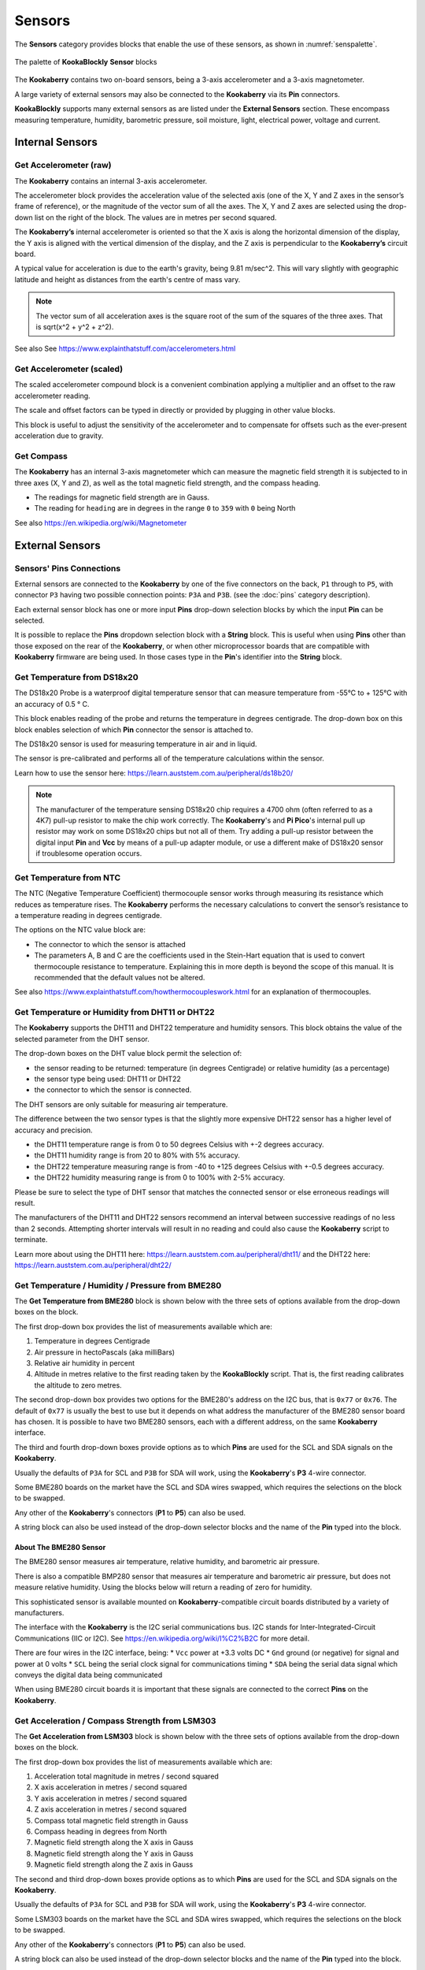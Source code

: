 -------
Sensors
-------

The **Sensors** category provides blocks that enable the use of these sensors, as shown in :numref:`senspalette`.

.. _senspalette:
.. figure:: images/sensors-palette.png
   :scale: 50%
   :align: center
   
   The palette of **KookaBlockly** **Sensor** blocks

The **Kookaberry** contains two on-board sensors, being a 3-axis accelerometer and a 3-axis magnetometer.  

A large variety of external sensors may also be connected to the **Kookaberry** via its **Pin** connectors.  

**KookaBlockly** supports many external sensors as are listed under the **External Sensors** section.  
These encompass measuring temperature, humidity, barometric pressure, soil moisture, light, electrical power, voltage and current.

Internal Sensors
-----------------

Get Accelerometer (raw)
~~~~~~~~~~~~~~~~~~~~~~~

The **Kookaberry** contains an internal 3-axis accelerometer.  

.. image:: images/sensors-get-accelerometer.png
   :scale: 50%
   :align: center
   :alt: Get Accelerometer Block


The accelerometer block provides the acceleration value of the selected axis (one of the X, Y and Z axes in the 
sensor’s frame of reference), or the magnitude of the vector sum of all the axes.  The X, Y and Z axes are selected using the  drop-down list on 
the right of the block.  The values are in metres per second squared. 

The **Kookaberry’s** internal accelerometer is oriented so that the X axis is along the horizontal 
dimension of the display, the Y axis is aligned with the vertical dimension of the display, and the 
Z axis is perpendicular to the **Kookaberry’s** circuit board.

A typical value for acceleration is due to the earth's gravity, being 9.81 m/sec^2.  This will vary slightly with geographic
latitude and height as distances from the earth's centre of mass vary.

.. note::

   The vector sum of all acceleration axes is the square root of the sum of the squares of the three axes. That is sqrt(x^2 + y^2 + z^2).

See also See https://www.explainthatstuff.com/accelerometers.html

Get Accelerometer (scaled)
~~~~~~~~~~~~~~~~~~~~~~~~~~

The scaled accelerometer compound block is a convenient combination applying a multiplier and an offset to the raw accelerometer reading.  

.. image:: images/sensors-get-accelerometer-maths.png
   :scale: 50%
   :align: center
   :alt: Get Accelerometer Scaled Block


The scale and offset factors can be typed in directly or provided by plugging in other value blocks.

This block is useful to adjust the sensitivity of the accelerometer and to compensate for offsets such as the ever-present acceleration due to gravity.


Get Compass
~~~~~~~~~~~

The **Kookaberry** has an internal 3-axis magnetometer which can measure the magnetic field strength
it is subjected to in three axes (X, Y and Z), as well as the total magnetic field strength, and the compass heading.

.. image:: images/sensors-get-compass-strength.png
   :scale: 50%
   :align: center
   :alt: Get Compass Block


* The readings for magnetic field strength are in Gauss.
* The reading for ``heading`` are in degrees in the range ``0`` to ``359`` with ``0`` being North

See also https://en.wikipedia.org/wiki/Magnetometer

External Sensors
----------------

Sensors' Pins Connections
~~~~~~~~~~~~~~~~~~~~~~~~~

External sensors are connected to the **Kookaberry** by one of the five connectors on the back, ``P1`` through to ``P5``, 
with connector ``P3`` having two possible connection points: ``P3A`` and ``P3B``. (see the :doc:`pins` category description).

Each external sensor block has one or more input **Pins** drop-down selection blocks by which the input **Pin** can be selected. 

It is possible to replace the **Pins** dropdown selection block with a **String** block.   
This is useful when using **Pins** other than those exposed on the rear of the **Kookaberry**, 
or when other microprocessor boards that are compatible with **Kookaberry** firmware are being used.
In those cases type in the **Pin**'s identifier into the **String** block.

Get Temperature from DS18x20
~~~~~~~~~~~~~~~~~~~~~~~~~~~~

The DS18x20 Probe is a waterproof digital temperature sensor that can measure temperature from -55°C to + 125°C with an accuracy of 0.5 ° C.

This block enables reading of the probe and returns the temperature in degrees centigrade.  The drop-down box on this 
block enables selection of which **Pin** connector the sensor is attached to.

.. image:: images/sensors-get-temp-ds18b20.png
   :scale: 50%
   :align: center
   :alt: Get DS18x20 Temperature Block


The DS18x20 sensor is used for measuring temperature in air and in liquid.  

The sensor is pre-calibrated and performs all of the temperature calculations within the sensor.

Learn how to use the sensor here: https://learn.auststem.com.au/peripheral/ds18b20/

.. note:: 

   The manufacturer of the temperature sensing DS18x20 chip requires a 4700 ohm (often referred to as a 4K7) pull-up resistor 
   to make the chip work correctly. The **Kookaberry**'s and **Pi Pico**'s internal pull up resistor may work on some DS18x20 chips but not all of them.
   Try adding a pull-up resistor between the digital input **Pin** and **Vcc** by means of a pull-up adapter module, 
   or use a different make of DS18x20 sensor if troublesome operation occurs.

Get Temperature from NTC
~~~~~~~~~~~~~~~~~~~~~~~~
 
The NTC (Negative Temperature Coefficient) thermocouple sensor works through measuring its resistance which reduces as temperature rises.  
The **Kookaberry** performs the necessary calculations to convert the sensor’s resistance to a temperature reading in degrees centigrade.

.. image:: images/sensors-get-temp-ntc.png
   :scale: 50%
   :align: center
   :alt: Get NTC Temperature Block


The options on the NTC value block are:

* The connector to which the sensor is attached
* The parameters A, B and C are the coefficients used in the Stein-Hart equation that is used to convert thermocouple resistance to temperature.  
  Explaining this in more depth is beyond the scope of this manual.  It is recommended that the default values not be altered.


See also https://www.explainthatstuff.com/howthermocoupleswork.html for an explanation of thermocouples.

Get Temperature or Humidity from DHT11 or DHT22
~~~~~~~~~~~~~~~~~~~~~~~~~~~~~~~~~~~~~~~~~~~~~~~

The **Kookaberry** supports the DHT11 and DHT22 temperature and humidity sensors.  
This block obtains the value of the selected parameter from the DHT sensor.

.. image:: images/sensors-get-temp-dht.png
   :scale: 50%
   :align: center
   :alt: Get DHT11/22 Block


.. image:: images/sensors-get-temp-dht-select.png
   :scale: 50%
   :align: center
   :alt: Get DHT11/22 Configuration


The drop-down boxes on the DHT value block permit the selection of:

* the sensor reading to be returned: temperature (in degrees Centigrade) or relative humidity (as a percentage)
* the sensor type being used: DHT11 or DHT22
* the connector to which the sensor is connected.


The DHT sensors are only suitable for measuring air temperature.

The difference between the two sensor types is that the slightly more expensive DHT22 sensor has a higher level of accuracy and precision.  

* the DHT11 temperature range is from 0 to 50 degrees Celsius with +-2 degrees accuracy.
* the DHT11 humidity range is from 20 to 80% with 5% accuracy.
* the DHT22 temperature measuring range is from -40 to +125 degrees Celsius with +-0.5 degrees accuracy.
* the DHT22 humidity measuring range is from 0 to 100% with 2-5% accuracy.

Please be sure to select the type of DHT sensor that matches the connected sensor or else erroneous readings will result.

The manufacturers of the DHT11 and DHT22 sensors recommend an interval between successive readings of no less than 2 seconds.  
Attempting shorter intervals will result in no reading and could also cause the **Kookaberry** script to terminate.

Learn more about using the DHT11 here: https://learn.auststem.com.au/peripheral/dht11/ and the DHT22 here: https://learn.auststem.com.au/peripheral/dht22/

Get Temperature / Humidity / Pressure from BME280
~~~~~~~~~~~~~~~~~~~~~~~~~~~~~~~~~~~~~~~~~~~~~~~~~

The **Get Temperature from BME280** block is shown below with the three sets of options available from the drop-down boxes on the block.

.. image:: images/sensors-get-temp-bme.png
   :scale: 50%
   :align: center
   :alt: Get BME280 Block


The first drop-down box provides the list of measurements available which are:

1.  Temperature in degrees Centigrade
2.  Air pressure in hectoPascals (aka milliBars)
3.  Relative air humidity in percent
4.  Altitude in metres relative to the first reading taken by the **KookaBlockly** script. That is, the first reading calibrates the altitude to zero metres.
   

.. image:: images/sensors-get-temp-bme-adx.png
   :scale: 50%
   :align: center
   :alt: Get BME280 Address Configuration


The second drop-down box provides two options for the BME280's address on the I2C bus, that is ``0x77`` or ``0x76``.  
The default of ``0x77`` is usually the best to use but it depends on what address the manufacturer of the BME280 sensor board has chosen.
It is possible to have two BME280 sensors, each with a different address, on the same **Kookaberry** interface.

.. image:: images/sensors-get-temp-bme-pins.png
   :scale: 50%
   :align: center
   :alt: Get BME280 Pins Configuration

The third and fourth drop-down boxes provide options as to which **Pins** are used for the SCL and SDA signals on the **Kookaberry**.

Usually the defaults of ``P3A`` for SCL and ``P3B`` for SDA will work, using the **Kookaberry**'s **P3** 4-wire connector.  

Some BME280 boards on the market have the SCL and SDA wires swapped, which requires the selections on the block to be swapped.

Any other of the **Kookaberry**'s connectors (**P1** to **P5**) can also be used.

A string block can also be used instead of the drop-down selector blocks and the name of the **Pin** typed into the block.

About The BME280 Sensor
"""""""""""""""""""""""

The BME280 sensor measures air temperature, relative humidity, and barometric air pressure. 

There is also a compatible BMP280 sensor that measures air temperature and barometric air pressure, 
but does not measure relative humidity.  Using the blocks below will return a reading of zero for humidity.

This sophisticated sensor is available mounted on **Kookaberry**-compatible circuit boards distributed by a variety of manufacturers.  

The interface with the **Kookaberry** is the I2C serial communications bus. I2C stands for Inter-Integrated-Circuit Communications (IIC or I2C).
See https://en.wikipedia.org/wiki/I%C2%B2C for more detail.

There are four wires in the I2C interface, being: 
* ``Vcc`` power at +3.3 volts DC
* ``Gnd`` ground (or negative) for signal and power at 0 volts
* ``SCL`` being the serial clock signal for communications timing
* ``SDA`` being the serial data signal which conveys the digital data being communicated

When using BME280 circuit boards it is important that these signals are connected to the correct **Pins** on the **Kookaberry**.

Get Acceleration / Compass Strength from LSM303
~~~~~~~~~~~~~~~~~~~~~~~~~~~~~~~~~~~~~~~~~~~~~~~

The **Get Acceleration from LSM303** block is shown below with the three sets of options available from the drop-down boxes on the block.

.. image:: images/sensors-get-accelerometer-lsm303.png
   :scale: 50%
   :align: center
   :alt: Get External Accelerometer Block


The first drop-down box provides the list of measurements available which are:

1.  Acceleration total magnitude in metres / second squared
2.  X axis acceleration in metres / second squared
3.  Y axis acceleration in metres / second squared
4.  Z axis acceleration in metres / second squared
5.  Compass total magnetic field strength in Gauss
6.  Compass heading in degrees from North
7.  Magnetic field strength along the X axis in Gauss
8.  Magnetic field strength along the Y axis in Gauss
9.  Magnetic field strength along the Z axis in Gauss



.. image:: images/sensors-get-accelerometer-lsm303-pins.png
   :scale: 50%
   :align: center
   :alt: Get External Accelerometer Pins Configuration


The second and third drop-down boxes provide options as to which **Pins** are used for the SCL and SDA signals on the **Kookaberry**.

Usually the defaults of ``P3A`` for SCL and ``P3B`` for SDA will work, using the **Kookaberry**'s **P3** 4-wire connector. 

Some LSM303 boards on the market have the SCL and SDA wires swapped, which requires the selections on the block to be swapped.

Any other of the **Kookaberry**'s connectors (**P1** to **P5**) can also be used.

A string block can also be used instead of the drop-down selector blocks and the name of the **Pin** typed into the block.

About the LSM303 Sensor
"""""""""""""""""""""""

The LSM303 sensor contains a 3-axis accelerometer and a 3-axis magnetometer.  
The **Kookaberry** contains a LSM303 sensor internally, and this block provides functionality to use an externally connected LSM303 sensor.

This sensor can provide acceleration values and magnetic field strength in all three axes, 
total acceleration and total magnetic field strengths, as well as compass heading.

See https://www.explainthatstuff.com/accelerometers.html for a simple explanation of what an accelerometer is.

For an explanation of what a magnetometer is, see https://en.wikipedia.org/wiki/Magnetometer.


The interface with the **Kookaberry** is the I2C serial communications bus. I2C stands for Inter-Integrated-Circuit Communications (IIC or I2C).
See https://en.wikipedia.org/wiki/I%C2%B2C for more detail.

There are four wires in the I2C interface, being: 
* ``Vcc`` power at +3.3 volts DC
* ``Gnd`` ground (or negative) for signal and power at 0 volts
* ``SCL`` being the serial clock signal for communications timing
* ``SDA`` being the serial data signal which conveys the digital data being communicated

When using LSM303 circuit boards it is important that these signals are connected to the correct **Pins** on the **Kookaberry**.


Get LUX from VEML7700
~~~~~~~~~~~~~~~~~~~~~

The **Get Lux from VEML7700** block is shown below with the two sets of options available from the drop-down boxes on the block.

.. image:: images/sensors-get-lux-veml7700-pins.png
   :scale: 50%
   :align: center
   :alt: Get Lux Block

The two drop-down boxes provide options as to which **Pins** are used for the SCL and SDA signals on the **Kookaberry**.

Usually the defaults of ``P3A`` for SCL and ``P3B`` for SDA will work, using the **Kookaberry**'s **P3** 4-wire connector. 

Some VEML7700 boards on the market have the SCL and SDA wires swapped, which requires the selections on the block to be swapped.

Any other of the **Kookaberry**'s connectors (**P1** to **P5**) can also be used.

A string block can also be used instead of the drop-down selector blocks and the name of the **Pin** typed into the block.

About the VEML7700 Sensor
"""""""""""""""""""""""""

The VEML7700 is a high-accuracy ambient light sensor with an I2C serial interface to the **Kookaberry**.  

The ambient light readings are measured in Lux. Lux is the unit of illuminance, or luminous flux per unit area, in the International System of Units (SI), 
and is equal to one lumen per square metre.  See https://en.wikipedia.org/wiki/Lux for more detail.

The interface with the **Kookaberry** is the I2C serial communications bus. I2C stands for Inter-Integrated-Circuit Communications (IIC or I2C).
See https://en.wikipedia.org/wiki/I%C2%B2C for more detail.

There are four wires in the I2C interface, being: 
* ``Vcc`` power at +3.3 volts DC
* ``Gnd`` ground (or negative) for signal and power at 0 volts
* ``SCL`` being the serial clock signal for communications timing
* ``SDA`` being the serial data signal which conveys the digital data being communicated

When using a VEML7700 circuit board it is important that these signals are connected to the correct **Pins** on the **Kookaberry**.

Get Power / Voltage / Current from INA219
~~~~~~~~~~~~~~~~~~~~~~~~~~~~~~~~~~~~~~~~~

The **Get Power / Voltage / Current from INA219** block is shown below with the four sets of options available from the drop-down boxes on the block.


.. image:: images/sensors-get-power-ina219.png
   :scale: 50%
   :align: center
   :alt: Get Wattmeter Block


The first drop-down box provides the list of measurements available which are:

1.  Power in watts DC (direct current).  
2.  Current in amperes (amps) DC. 
3.  Load voltage in volts DC. 
4.  Power supply voltage in volts DC. 

.. note::

   The range and resolution of the INA219 sensor readings are set by the value of an internal shunt resistor, the maximum amps, 
   and the interfacing software. 


.. important:: 
   The safe operating range of the INA219 is given by the device's data sheet.  
   Nominally the maximum voltage is 26 volts, maximum current is 8 amps.


.. image:: images/sensors-get-power-ina219-pins.png
   :scale: 50%
   :align: center
   :alt: Get Wattmeter Pins Configuration


The second and third drop-down boxes provide options as to which **Pins** are used for the SCL and SDA signals on the **Kookaberry**.

Usually the defaults of ``P3A`` for SCL and ``P3B`` for SDA will work, using the **Kookaberry**'s **P3** 4-wire connector.  

Some INA219 boards on the market may have the SCL and SDA wires swapped, which requires the selections on the block to be swapped.

Any other of the **Kookaberry**'s connectors (**P1** to **P5**) can also be used.

A string block can also be used instead of the drop-down selector blocks and the name of the **Pin** typed into the block.


.. image:: images/sensors-get-power-ina219-address.png
   :scale: 50%
   :align: center
   :alt: Get Wattmeter Address Configuration



The fourth option on the block is the I2C address of the board.  Up to four INA219 sensors may be connected to a single I2C bus 
with any of the addresses ``64`` (hex ``0x40``), ``65`` (hex ``0x41``), ``68`` (hex ``0x44``) or ``69`` (hex ``0x45``).  
Each board must have a unique I2C address.
To change the address in the block select the desired address from the drop-down list.


.. image:: images/sensors-get-power-ina219-shunt.png
   :scale: 50%
   :align: center
   :alt: Get Wattmeter Shunt Resistor Configuration


The fifth option is a drop-down list of shunt resistors fitted to the sensor.  
The correct value can be obtained by consulting the data sheet for the sensor board that is being used. 
This value must be set correctly or else erroneous readings will result.
There are three options for shunt resistor values: ``0.01`` ohms, ``0.05`` ohms, and ``0.1`` ohms. 
Larger shunt resistance will improve the resolution of the current reading but will reduce the maximum current that can be measured.
Care must also be taken to not exceed the shunt resistor's power rating which is typically 2 watts.  
Power in the shunt resistor is dissipated as heat and is equal to i^2 x R, where i is current in amps, and R the resistance in ohms.

.. image:: images/sensors-get-power-ina219-max-amps.png
   :scale: 50%
   :align: center
   :alt: Get Wattmeter Maximum Current Configuration


The sixth option is a drop-down list of the maximum currents to be measured.
The values in he list change according to the shunt resistance selected.  

To achieve the best resolution in current measurements, a the maximum current above and closest 
in value to the maximum current expected through the load should be selected.  
The block will try to optimise the INA219 sensor settings for a given shunt resistor and 
to avoid selecting currents which are beyond the safe operating range of the sensor.

The available combinations of shunt resistor and max-amps are shown below.

.. image:: images/sensors-get-power-ina219-maxamps-001.png
   :scale: 50%
   :align: center
   :alt: Get Wattmeter Shunt 001 Choices


.. image:: images/sensors-get-power-ina219-maxamps-050.png
   :scale: 50%
   :align: center
   :alt: Get Wattmeter Shunt 050 Choices


.. image:: images/sensors-get-power-ina219-maxamps-100.png
   :scale: 50%
   :align: center
   :alt: Get Wattmeter Shunt 100 Choices



About the INA219 Sensor
"""""""""""""""""""""""

The INA219 sensor measures direct current, voltage and power from the circuit to which it is connected. It is commonly called a wattmeter.

In a direct current circuit, electrical power delivered to an electrical load (measured in watts) is the arithmetic product of 
the current flowing through the load (measured in amperes) and the voltage across the load's terminals (measured in volts).

To measure the current, a low value resistor is placed in series with the load, and the voltage across the resistor's terminal is measured.  
By applying Ohm's Law, the current can be derived (current I = voltage V / resistance R).  

See also 

* https://en.wikipedia.org/wiki/Voltmeter, 
* https://en.wikipedia.org/wiki/Ammeter and 
* https://en.wikipedia.org/wiki/Ohm%27s_law

The INA219 sensor is commonly mounted on a breakout board equipped with terminals to attach the load and a power supply, 
and a shunt resistor used to measure current flowing through the load.

The interface with the **Kookaberry** is the I2C serial communications bus. I2C stands for Inter-Integrated-Circuit Communications (IIC or I2C).
See https://en.wikipedia.org/wiki/I%C2%B2C for more detail.

There are four wires in the I2C interface, being: 
* ``Vcc`` power at +3.3 volts DC
* ``Gnd`` ground (or negative) for signal and power at 0 volts
* ``SCL`` being the serial clock signal for communications timing
* ``SDA`` being the serial data signal which conveys the digital data being communicated

When using a INA219 circuit board it is important that these signals are connected to the correct **Pins** on the **Kookaberry**.


Get Soil Moisture
~~~~~~~~~~~~~~~~~

The **Get Soil Moisture** block is shown below with three options available on the block.


.. image:: images/sensors-get-soil-moisture.png
   :scale: 50%
   :align: center
   :alt: Get Soil Moisture Block


Soil moisture is given as a percentage, nominally in the range 0 to 100.  
Values outside that range can be returned depending on the calibration values set in the ``dry=`` and ``wet=`` fields on the block.

The first option is a drop-down block to select which **Pin** the sensor is connected to.
A **String** block can also be used instead of the drop-down selector block and the name of the **Pin** typed into the block.

To the right of the **Pin** selector drop-down list are two fields which can be manually edited.
These are the voltages given by the sensor when it is dry and when it is wet. The default values suit a capacitive sensor.

1. For a resistive sensor, the dry value should be lower than the wet value.  ``Dry=`` 0 volts and ``wet=`` 3.3 volts are suitable starting values.
2. For a capacitive sensor, the dry value should be higher than the wet value.  ``Dry=`` 3.3 volts and ``wet=`` 0 volts are suitable starting values.

These values can be tuned with experience and the use of a calibrated soil moisture meter to improve the accuracy of the readings.

About Soil Moisture Sensors
"""""""""""""""""""""""""""

There are two types of soil moisture sensor available:

1. Resistive soil moisture sensor which measures the conductivity of soil by applying an electrical voltage using two spikes.
2. Capacitive soil moisture sensor, consisting of a single broad spike, which measures changes in the soil's capacitance due to the presence of moisture.

While both kinds of sensor are effective, the capacitive soil moisture sensor is much more durable as it is not susceptible to corrosion which affects
resistive sensors in prolonged use.

Learn more about using the resistive soil moisture sensor here: https://learn.auststem.com.au/peripheral/analogue-soil-moisture-sensor/


More Sensor Learning Resources
------------------------------

More information on sensors that can be used with the **Kookaberry** is here: https://learn.auststem.com.au/peripherals/
 
